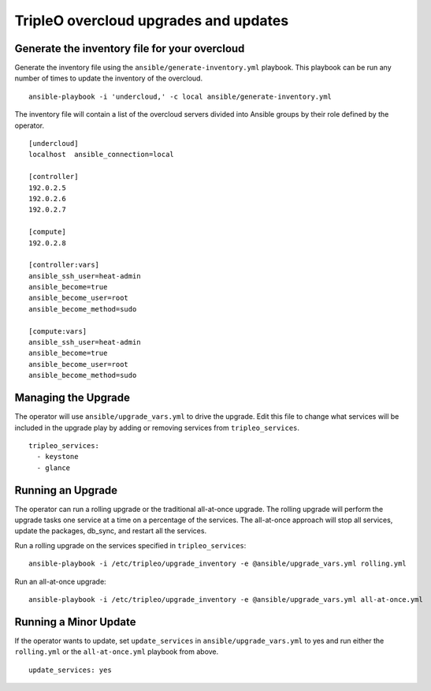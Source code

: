 TripleO overcloud upgrades and updates
======================================

Generate the inventory file for your overcloud
----------------------------------------------

Generate the inventory file using the ``ansible/generate-inventory.yml``
playbook. This playbook can be run any number of times to update the inventory
of the overcloud.

::

   ansible-playbook -i 'undercloud,' -c local ansible/generate-inventory.yml

The inventory file will contain a list of the overcloud servers divided into
Ansible groups by their role defined by the operator.

::

   [undercloud]
   localhost  ansible_connection=local

   [controller]
   192.0.2.5
   192.0.2.6
   192.0.2.7

   [compute]
   192.0.2.8

   [controller:vars]
   ansible_ssh_user=heat-admin
   ansible_become=true
   ansible_become_user=root
   ansible_become_method=sudo

   [compute:vars]
   ansible_ssh_user=heat-admin
   ansible_become=true
   ansible_become_user=root
   ansible_become_method=sudo

Managing the Upgrade
--------------------

The operator will use ``ansible/upgrade_vars.yml`` to drive the upgrade. Edit
this file to change what services will be included in the upgrade play by adding
or removing services from ``tripleo_services``.

::

       tripleo_services:
         - keystone
         - glance

Running an Upgrade
------------------

The operator can run a rolling upgrade or the traditional all-at-once
upgrade.  The rolling upgrade will perform the upgrade tasks one service
at a time on a percentage of the services.  The all-at-once approach will
stop all services, update the packages, db_sync, and restart all the services.

Run a rolling upgrade on the services specified in ``tripleo_services``::

   ansible-playbook -i /etc/tripleo/upgrade_inventory -e @ansible/upgrade_vars.yml rolling.yml

Run an all-at-once upgrade::

   ansible-playbook -i /etc/tripleo/upgrade_inventory -e @ansible/upgrade_vars.yml all-at-once.yml

Running a Minor Update
----------------------

If the operator wants to update, set ``update_services`` in
``ansible/upgrade_vars.yml`` to yes and run either the ``rolling.yml`` or
the ``all-at-once.yml`` playbook from above.

::

  update_services: yes
